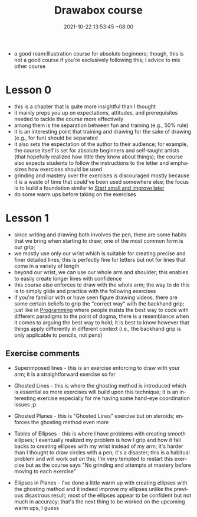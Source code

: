 :PROPERTIES:
:ID:       f7d03d2e-53b5-4b1c-8b97-2cc07c4272fe
:END:
#+title: Drawabox course
#+date: 2021-10-22 13:53:45 +08:00
#+date_modified: 2021-10-30 19:04:13 +08:00
#+published: 
#+author: 
#+source: https://drawabox.com/
#+language: en

- a good roam:Illustration course for absolute beginners;
  though, this is not a good course if you're exclusively following this;
  I advice to mix other course



# TODO: Upload the exercise pictures
* Lesson 0

- this is a chapter that is quite more insightful than I thought
- it mainly preps you up on expectations, attitudes, and prerequisites needed to tackle the course more effectively
- among them is the separation between fun and training (e.g., 50% rule)
- it is an interesting point that training and drawing for the sake of drawing (e.g., for fun) should be separated
- it also sets the expectation of the author to their audience;
  for example, the course itself is set for absolute beginners and self-taught artists (that hopefully realized how little they know about things);
  the course also expects students to follow the instructions to the letter and emphasizes how exercises should be used
- grinding and mastery over the exercises is discouraged mostly because it is a waste of time that could've been used somewhere else;
  the focus is to build a foundation similar to [[id:05a39f96-fb1c-4d71-9be1-fc4c2e251e8f][Start small and improve later]]
- do some warm ups before taking on the exercises




* Lesson 1

- since writing and drawing both involves the pen, there are some habits that we bring when starting to draw;
  one of the most common form is our grip;
- we mostly use only our wrist which is suitable for creating precise and finer detailed lines;
  this is perfectly fine for letters but not for lines that come in a variety of length
- beyond our wrist, we can use our whole arm and shoulder;
  this enables to easily create longer lines with confidence
- this course also enforces to draw with the whole arm;
  the way to do this is to simply glide and practice with the following exercises
- if you're familiar with or have seen figure drawing videos, there are some certain beliefs to grip the "correct way" with the backhand grip;
  just like in [[id:4b33103b-7f64-4b51-8f03-cac06d4001bb][Programming]] where people insists the best way to code with different paradigms to the point of dogma, there is a resemblance when it comes to arguing the best way to hold;
  it is best to know however that things apply differently in different context (i.e., the backhand grip is only applicable to pencils, not pens)


** Exercise comments

- Superimposed lines - this is an exercise enforcing to draw with your arm;
  it is a straightforward exercise so far

- Ghosted Lines - this is where the ghosting method is introduced which is essential as more exercises will build upon this technique;
  it is an interesting exercise especially for me having some hand-eye coordination issues ;p

- Ghosted Planes - this is "Ghosted Lines" exercise but on steroids;
  enforces the ghosting method even more

- Tables of Ellipses - this is where I have problems with creating smooth ellipses;
  I eventually realized my problem is how I grip and how it fall backs to creating ellipses with my wrist instead of my arm;
  it's harder than I thought to draw circles with a pen;
  it's a disaster;
  this is a habitual problem and will work out on this;
  I'm very tempted to restart this exercise but as the course says "No grinding and attempts at mastery before moving to each exercise"

- Ellipses in Planes - I've done a little warm up with creating ellipses with the ghosting method and it indeed improve my ellipses unlike the previous disastrous result;
  most of the ellipses appear to be confident but not much in accuracy;
  that's the next thing to be worked on the upcoming warm ups, I guess
